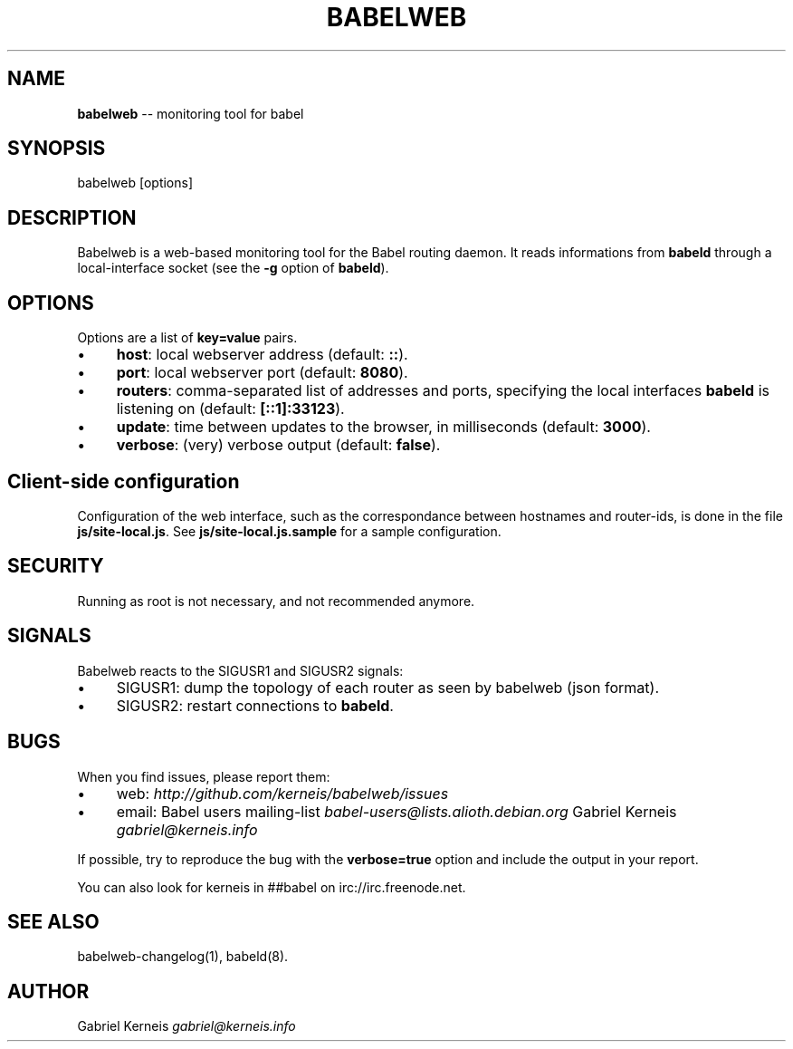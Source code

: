 .\" Generated with Ronnjs 0.4.0
.\" http://github.com/kapouer/ronnjs
.
.TH "BABELWEB" "1" "June 2014" "" ""
.
.SH "NAME"
\fBbabelweb\fR \-\- monitoring tool for babel
.
.SH "SYNOPSIS"
.
.nf
babelweb [options]
.
.fi
.
.SH "DESCRIPTION"
Babelweb is a web\-based monitoring tool for the Babel routing daemon\.  It
reads informations from \fBbabeld\fR through a local\-interface socket (see the \fB\-g\fR
option of \fBbabeld\fR)\.
.
.SH "OPTIONS"
Options are a list of \fBkey=value\fR pairs\.
.
.IP "\(bu" 4
\fBhost\fR:
local webserver address (default: \fB::\fR)\.
.
.IP "\(bu" 4
\fBport\fR:
local webserver port (default: \fB8080\fR)\.
.
.IP "\(bu" 4
\fBrouters\fR:
comma\-separated list of addresses and ports, specifying the local interfaces \fBbabeld\fR is listening on (default: \fB[::1]:33123\fR)\.
.
.IP "\(bu" 4
\fBupdate\fR:
time between updates to the browser, in milliseconds (default: \fB3000\fR)\.
.
.IP "\(bu" 4
\fBverbose\fR:
(very) verbose output (default: \fBfalse\fR)\.
.
.IP "" 0
.
.SH "Client\-side configuration"
Configuration of the web interface, such as the correspondance between
hostnames and router\-ids, is done in the file \fBjs/site\-local\.js\fR\|\.  See \fBjs/site\-local\.js\.sample\fR for a sample configuration\.
.
.SH "SECURITY"
Running as root is not necessary, and not recommended anymore\.
.
.SH "SIGNALS"
Babelweb reacts to the SIGUSR1 and SIGUSR2 signals:
.
.IP "\(bu" 4
SIGUSR1:
dump the topology of each router as seen by babelweb (json format)\.
.
.IP "\(bu" 4
SIGUSR2:
restart connections to \fBbabeld\fR\|\.
.
.IP "" 0
.
.SH "BUGS"
When you find issues, please report them:
.
.IP "\(bu" 4
web: \fIhttp://github\.com/kerneis/babelweb/issues\fR
.
.IP "\(bu" 4
email:
Babel users mailing\-list \fIbabel\-users@lists\.alioth\.debian\.org\fR
Gabriel Kerneis \fIgabriel@kerneis\.info\fR
.
.IP "" 0
.
.P
If possible, try to reproduce the bug with the \fBverbose=true\fR option and
include the output in your report\.
.
.P
You can also look for kerneis in ##babel on irc://irc\.freenode\.net\.
.
.SH "SEE ALSO"
babelweb\-changelog(1), babeld(8)\.
.
.SH "AUTHOR"
Gabriel Kerneis \fIgabriel@kerneis\.info\fR
